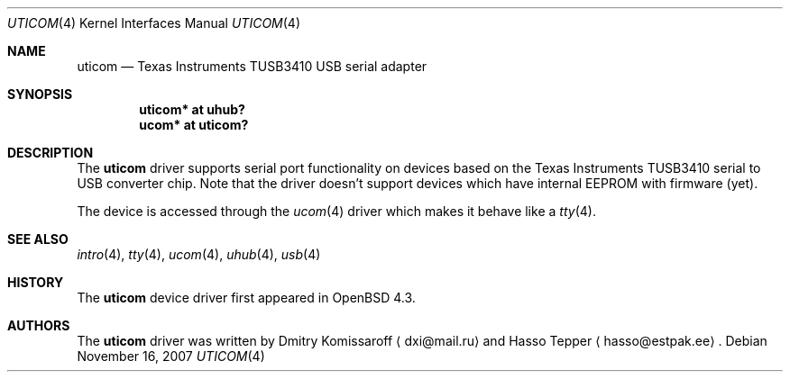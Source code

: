 .\" $OpenBSD$
.\" Copyright (c) 2007
.\"     The DragonFly Project.  All rights reserved.
.\"
.\" Redistribution and use in source and binary forms, with or without
.\" modification, are permitted provided that the following conditions
.\" are met:
.\"
.\" 1. Redistributions of source code must retain the above copyright
.\"    notice, this list of conditions and the following disclaimer.
.\" 2. Redistributions in binary form must reproduce the above copyright
.\"    notice, this list of conditions and the following disclaimer in
.\"    the documentation and/or other materials provided with the
.\"    distribution.
.\" 3. Neither the name of The DragonFly Project nor the names of its
.\"    contributors may be used to endorse or promote products derived
.\"    from this software without specific, prior written permission.
.\"
.\" THIS SOFTWARE IS PROVIDED BY THE COPYRIGHT HOLDERS AND CONTRIBUTORS
.\" ``AS IS'' AND ANY EXPRESS OR IMPLIED WARRANTIES, INCLUDING, BUT NOT
.\" LIMITED TO, THE IMPLIED WARRANTIES OF MERCHANTABILITY AND FITNESS
.\" FOR A PARTICULAR PURPOSE ARE DISCLAIMED.  IN NO EVENT SHALL THE
.\" COPYRIGHT HOLDERS OR CONTRIBUTORS BE LIABLE FOR ANY DIRECT, INDIRECT,
.\" INCIDENTAL, SPECIAL, EXEMPLARY OR CONSEQUENTIAL DAMAGES (INCLUDING,
.\" BUT NOT LIMITED TO, PROCUREMENT OF SUBSTITUTE GOODS OR SERVICES;
.\" LOSS OF USE, DATA, OR PROFITS; OR BUSINESS INTERRUPTION) HOWEVER CAUSED
.\" AND ON ANY THEORY OF LIABILITY, WHETHER IN CONTRACT, STRICT LIABILITY,
.\" OR TORT (INCLUDING NEGLIGENCE OR OTHERWISE) ARISING IN ANY WAY OUT
.\" OF THE USE OF THIS SOFTWARE, EVEN IF ADVISED OF THE POSSIBILITY OF
.\" SUCH DAMAGE.
.\"
.Dd $Mdocdate: November 16 2007 $
.Dt UTICOM 4
.Os
.Sh NAME
.Nm uticom
.Nd Texas Instruments TUSB3410 USB serial adapter
.Sh SYNOPSIS
.Cd "uticom* at uhub?"
.Cd "ucom*  at uticom?"
.Sh DESCRIPTION
The
.Nm
driver supports serial port functionality on devices based on the
Texas Instruments TUSB3410 serial to USB converter chip.
Note that the driver doesn't support devices which have internal
EEPROM with firmware (yet).
.Pp
The device is accessed through the
.Xr ucom 4
driver which makes it behave like a
.Xr tty 4 .
.Sh SEE ALSO
.Xr intro 4 ,
.Xr tty 4 ,
.Xr ucom 4 ,
.Xr uhub 4 ,
.Xr usb 4
.Sh HISTORY
The
.Nm
device driver first appeared in
.Ox 4.3 .
.Sh AUTHORS
.An -nosplit
The
.Nm
driver was written by
.An Dmitry Komissaroff
.Aq dxi@mail.ru
and
.An Hasso Tepper
.Aq hasso@estpak.ee .
